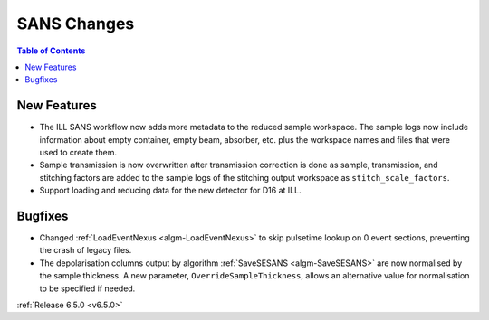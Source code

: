 ============
SANS Changes
============

.. contents:: Table of Contents
   :local:

New Features
------------
- The ILL SANS workflow now adds more metadata to the reduced sample workspace. The sample logs now include information about empty container, empty beam, absorber, etc. plus the workspace names and files that were used to create them.
- Sample transmission is now overwritten after transmission correction is done as sample, transmission, and stitching factors are added to the sample logs of the stitching output workspace as ``stitch_scale_factors``.
- Support loading and reducing data for the new detector for D16 at ILL.

Bugfixes
--------
- Changed :ref:`LoadEventNexus <algm-LoadEventNexus>` to skip pulsetime lookup on 0 event sections, preventing the crash of legacy files.
- The depolarisation columns output by algorithm :ref:`SaveSESANS <algm-SaveSESANS>` are now normalised by the sample thickness. A new parameter, ``OverrideSampleThickness``, allows an alternative value for normalisation to be specified if needed.

:ref:`Release 6.5.0 <v6.5.0>`